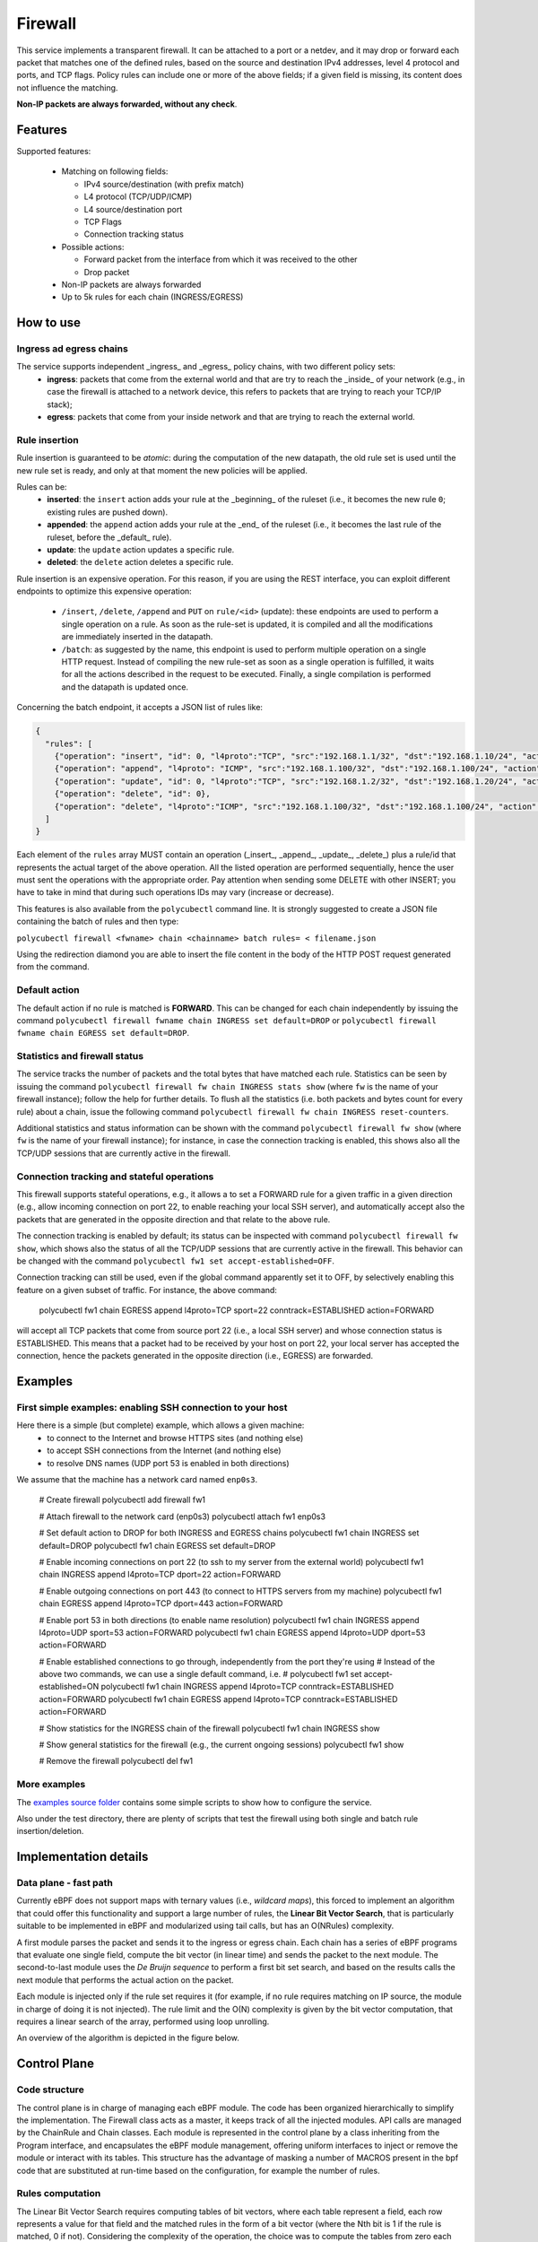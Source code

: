Firewall
========

This service implements a transparent firewall. It can be attached to a port or a netdev, and it may drop or forward each packet that matches one of the defined rules, based on the source and destination IPv4 addresses, level 4 protocol and ports, and TCP flags.
Policy rules can include one or more of the above fields; if a given field is missing, its content does not influence the matching.

**Non-IP packets are always forwarded, without any check**.


Features
--------

Supported features:

  - Matching on following fields:

    - IPv4 source/destination (with prefix match)
    - L4 protocol (TCP/UDP/ICMP)
    - L4 source/destination port
    - TCP Flags
    - Connection tracking status

  - Possible actions:

    - Forward packet from the interface from which it was received to the other
    - Drop packet

  - Non-IP packets are always forwarded
  - Up to 5k rules for each chain (INGRESS/EGRESS)


How to use
----------

Ingress ad egress chains
^^^^^^^^^^^^^^^^^^^^^^^^

The service supports independent _ingress_ and _egress_ policy chains, with two different policy sets:
  - **ingress**: packets that come from the external world and that are try to reach the _inside_ of your network (e.g., in case the firewall is attached to a network device, this refers to packets that are trying to reach your TCP/IP stack);
  - **egress**: packets that come from your inside network and that are trying to reach the external world.


Rule insertion
^^^^^^^^^^^^^^

Rule insertion is guaranteed to be *atomic*: during the computation of the new datapath, the old rule set is used until the new rule set is ready, and only at that moment the new policies will be applied.

Rules can be:
  - **inserted**: the ``insert`` action adds your rule at the _beginning_ of the ruleset (i.e., it becomes the new rule ``0``; existing rules are pushed down).
  - **appended**: the ``append`` action adds your rule at the _end_ of the ruleset (i.e., it becomes the last rule of the ruleset, before the _default_ rule).
  - **update**: the ``update`` action updates a specific rule.
  - **deleted**: the ``delete`` action deletes a specific rule.

Rule insertion is an expensive operation. For this reason, if you are using the REST interface, you can exploit different endpoints to optimize this expensive operation:

  - ``/insert``, ``/delete``, ``/append`` and ``PUT`` on ``rule/<id>`` (update): these endpoints are used to perform a single operation on a rule. As soon as the rule-set is updated, it is compiled and all the modifications are immediately inserted in the datapath.
  - ``/batch``: as suggested by the name, this endpoint is used to perform multiple operation on a single HTTP request. Instead of compiling the new rule-set as soon as a single operation is fulfilled, it waits for all the actions described in the request to be executed. Finally, a single compilation is performed and the datapath is updated once.

Concerning the batch endpoint, it accepts a JSON list of rules like:

.. code-block:: bash

    {
      "rules": [
        {"operation": "insert", "id": 0, "l4proto":"TCP", "src":"192.168.1.1/32", "dst":"192.168.1.10/24", "action":"drop"},
        {"operation": "append", "l4proto": "ICMP", "src":"192.168.1.100/32", "dst":"192.168.1.100/24", "action":"drop"},
        {"operation": "update", "id": 0, "l4proto":"TCP", "src":"192.168.1.2/32", "dst":"192.168.1.20/24", "action":"forward"},
        {"operation": "delete", "id": 0},
        {"operation": "delete", "l4proto":"ICMP", "src":"192.168.1.100/32", "dst":"192.168.1.100/24", "action":"drop"}
      ]
    }


Each element of the ``rules`` array MUST contain an operation (_insert_, _append_, _update_, _delete_) plus a rule/id that represents the actual target of the above operation.
All the listed operation are performed sequentially, hence the user must sent the operations with the appropriate order.
Pay attention when sending some DELETE with other INSERT; you have to take in mind that during such operations IDs may vary (increase or decrease).

This features is also available from the ``polycubectl`` command line. It is strongly suggested to create a JSON file containing the batch of rules and then type:

``polycubectl firewall <fwname> chain <chainname> batch rules= < filename.json``

Using the redirection diamond you are able to insert the file content in the body of the HTTP POST request generated from the command.

Default action
^^^^^^^^^^^^^^

The default action if no rule is matched is **FORWARD**. This can be changed for each chain independently by issuing the command
``polycubectl firewall fwname chain INGRESS set default=DROP`` or ``polycubectl firewall fwname chain EGRESS set default=DROP``.

Statistics and firewall status
^^^^^^^^^^^^^^^^^^^^^^^^^^^^^^

The service tracks the number of packets and the total bytes that have matched each rule.
Statistics can be seen by issuing the command ``polycubectl firewall fw chain INGRESS stats show`` (where ``fw`` is the name of your firewall instance); follow the help for further details.
To flush all the statistics (i.e. both packets and bytes count for every rule) about a chain, issue the following command ``polycubectl firewall fw chain INGRESS reset-counters``.

Additional statistics and status information can be shown with the command ``polycubectl firewall fw show`` (where ``fw`` is the name of your firewall instance); for instance, in case the connection tracking is enabled, this shows also all the TCP/UDP sessions that are currently active in the firewall.

Connection tracking and stateful operations
^^^^^^^^^^^^^^^^^^^^^^^^^^^^^^^^^^^^^^^^^^^
This firewall supports stateful operations, e.g., it allows a to set a FORWARD rule for a given traffic in a given direction (e.g., allow incoming connection on port 22, to enable reaching your local SSH server), and automatically accept also the packets that are generated in the opposite direction and that relate to the above rule.

The connection tracking is enabled by default; its status can be inspected with command ``polycubectl firewall fw show``, which shows also the status of all the TCP/UDP sessions that are currently active in the firewall.
This behavior can be changed with the command ``polycubectl fw1 set accept-established=OFF``.

Connection tracking can still be used, even if the global command apparently set it to OFF, by selectively enabling this feature on a given subset of traffic.
For instance, the above command:

..

  polycubectl fw1 chain EGRESS append l4proto=TCP sport=22 conntrack=ESTABLISHED action=FORWARD

will accept all TCP packets that come from source port 22 (i.e., a local SSH server) and whose connection status is ESTABLISHED. This means that a packet had to be received by your host on port 22, your local server has accepted the connection, hence the packets generated in the opposite direction (i.e., EGRESS) are forwarded.


Examples
--------

First simple examples: enabling SSH connection to your host
^^^^^^^^^^^^^^^^^^^^^^^^^^^^^^^^^^^^^^^^^^^^^^^^^^^^^^^^^^^
Here there is a simple (but complete) example, which allows a given machine:
  - to connect to the Internet and browse HTTPS sites (and nothing else)
  - to accept SSH connections from the Internet (and nothing else)
  - to resolve DNS names (UDP port 53 is enabled in both directions)
  
We assume that the  machine has a network card named ``enp0s3``.

..

  # Create firewall
  polycubectl add firewall fw1
  
  # Attach firewall to the network card (enp0s3)
  polycubectl attach fw1 enp0s3
  
  # Set default action to DROP for both INGRESS and EGRESS chains
  polycubectl fw1 chain INGRESS set default=DROP
  polycubectl fw1 chain EGRESS set default=DROP
  
  # Enable incoming connections on port 22 (to ssh to my server from the external world)
  polycubectl fw1 chain INGRESS append l4proto=TCP dport=22 action=FORWARD
  
  # Enable outgoing connections on port 443 (to connect to HTTPS servers from my machine)
  polycubectl fw1 chain EGRESS append l4proto=TCP dport=443 action=FORWARD
  
  # Enable port 53 in both directions (to enable name resolution)
  polycubectl fw1 chain INGRESS append l4proto=UDP sport=53 action=FORWARD
  polycubectl fw1 chain EGRESS append l4proto=UDP dport=53 action=FORWARD
  
  # Enable established connections to go through, independently from the port they're using
  # Instead of the above two commands, we can use a single default command, i.e. 
  #    polycubectl fw1 set accept-established=ON
  polycubectl fw1 chain INGRESS append l4proto=TCP conntrack=ESTABLISHED action=FORWARD
  polycubectl fw1 chain EGRESS append l4proto=TCP conntrack=ESTABLISHED action=FORWARD
  
  # Show statistics for the INGRESS chain of the firewall
  polycubectl fw1 chain INGRESS show
    
  # Show general statistics for the firewall (e.g., the current ongoing sessions)
  polycubectl fw1 show
  
  # Remove the firewall
  polycubectl del fw1


More examples
^^^^^^^^^^^^^

The `examples source folder <https://github.com/polycube-network/polycube/tree/master/src/services/pcn-firewall/examples/>`_ contains some simple scripts to show how to configure the service.

Also under the test directory, there are plenty of scripts that test the firewall using both single and batch rule insertion/deletion.


Implementation details
----------------------

Data plane - fast path
^^^^^^^^^^^^^^^^^^^^^^

Currently eBPF does not support maps with ternary values (i.e., *wildcard maps*), this forced to implement an algorithm that could offer this functionality and support a large number of rules, the **Linear Bit Vector Search**, that is particularly suitable to be implemented in eBPF and modularized using tail calls, but has an O(NRules) complexity.

A first module parses the packet and sends it to the ingress or egress chain. Each chain has a series of eBPF programs that evaluate one single field, compute the bit vector (in linear time) and sends the packet to the next module. The second-to-last module uses the *De Bruijn sequence* to perform a first bit set search, and based on the results calls the next module that performs the actual action on the packet.

Each module is injected only if the rule set requires it (for example, if no rule requires matching on IP source, the module in charge of doing it is not injected).
The rule limit and the O(N) complexity is given by the bit vector computation, that requires a linear search of the array, performed using loop unrolling.

An overview of the algorithm is depicted in the figure below.

.. image:: datapath.png
    :align: center


Control Plane
-------------

Code structure
^^^^^^^^^^^^^^

The control plane is in charge of managing each eBPF module. The code has been organized hierarchically to simplify the implementation. The Firewall class acts as a master, it keeps track of all the injected modules. API calls are managed by the ChainRule and Chain classes. Each module is represented in the control plane by a class inheriting from the Program interface, and encapsulates the eBPF module management, offering uniform interfaces to inject or remove the module or interact with its tables. This structure has the advantage of masking a number of MACROS present in the bpf code that are substituted at run-time based on the configuration, for example the number of rules.

Rules computation
^^^^^^^^^^^^^^^^^

The Linear Bit Vector Search requires computing tables of bit vectors, where each table represent a field, each row represents a value for that field and the matched rules in the form of a bit vector (where the Nth bit is 1 if the rule is matched, 0 if not).
Considering the complexity of the operation, the choice was to compute the tables from zero each time a rule is modified.


